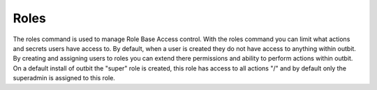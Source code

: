 Roles
==================

The roles command is used to manage Role Base Access control. With the roles command you can limit what actions and secrets users have access to. By default, when a user is created they do not have access to anything within outbit.  By creating and assigning users to roles you can extend there permissions and ability to perform actions within outbit. On a default install of outbit the "super" role is created, this role has access to all actions "/" and by default only the superadmin is assigned to this role.

.. sourcecode:: bash
    outbit> roles list
      actions="/"   name="super"   users="superadmin"
    outbit> roles add name=auditor action="/logs" users="jdoe1,jdoe2"
      created role auditor
    outbit> roles edit name=auditor action="/logs" users="jdoe1" secrets="secret1"
      modified role auditor
    outbit> roles del name=auditor
      deleted role auditor
